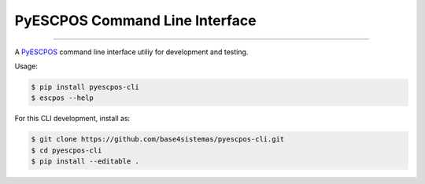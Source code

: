 
PyESCPOS Command Line Interface
===============================

.. image:: https://img.shields.io/pypi/status/pyescpos.svg
    :target: https://pypi.python.org/pypi/pyescpos/
    :alt: Development status

.. image:: https://img.shields.io/pypi/pyversions/pyescpos.svg
    :target: https://pypi.python.org/pypi/pyescpos/
    :alt: Supported Python versions

.. image:: https://img.shields.io/pypi/l/pyescpos.svg
    :target: https://pypi.python.org/pypi/pyescpos/
    :alt: License

.. image:: https://img.shields.io/pypi/v/pyescpos.svg
    :target: https://pypi.python.org/pypi/pyescpos/
    :alt: Latest version

-------

A `PyESCPOS`_ command line interface utiliy for development and testing.

Usage:

.. sourcecode:: shell

    $ pip install pyescpos-cli
    $ escpos --help


For this CLI development, install as:

.. sourcecode:: shell

    $ git clone https://github.com/base4sistemas/pyescpos-cli.git
    $ cd pyescpos-cli
    $ pip install --editable .


.. _`PyESCPOS`: 'https://github.com/base4sistemas/pyescpos/'
